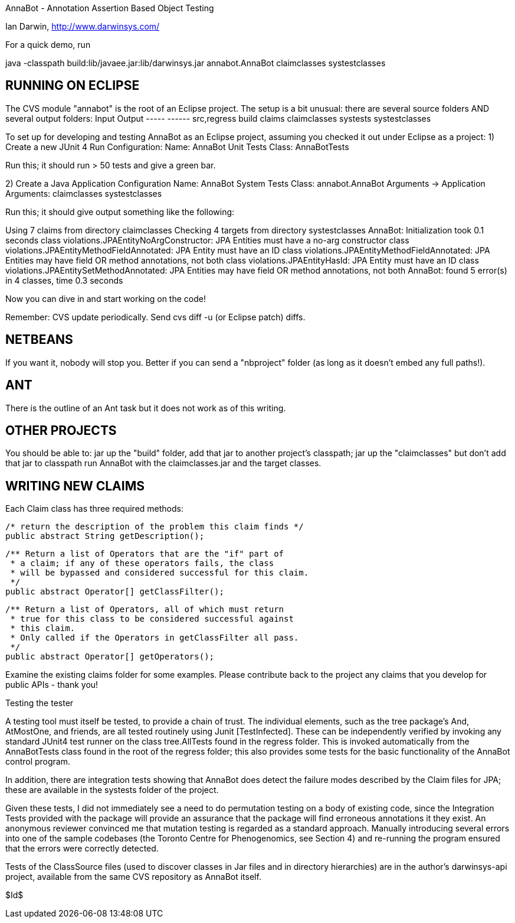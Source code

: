 AnnaBot - Annotation Assertion Based Object Testing

Ian Darwin, http://www.darwinsys.com/

For a quick demo, run

java -classpath build:lib/javaee.jar:lib/darwinsys.jar annabot.AnnaBot claimclasses systestclasses

RUNNING ON ECLIPSE
------------------

The CVS module "annabot" is the root of an Eclipse project.
The setup is a bit unusual: there are several source folders
AND several output folders:
	Input			Output
	-----			------
	src,regress		build
	claims			claimclasses
	systests		systestclasses
	
To set up for developing and testing AnnaBot as an Eclipse
project, assuming you checked it out under Eclipse as a project:
1) Create a new JUnit 4 Run Configuration:
	Name: AnnaBot Unit Tests
	Class: AnnaBotTests

Run this; it should run > 50 tests and give a green bar.

2) Create a Java Application Configuration
	Name: AnnaBot System Tests
	Class: annabot.AnnaBot
	Arguments -> Application Arguments: claimclasses systestclasses

Run this; it should give output something like the following:

Using 7 claims from directory claimclasses
Checking 4 targets from directory systestclasses
AnnaBot: Initialization took 0.1 seconds
class violations.JPAEntityNoArgConstructor: JPA Entities must have a no-arg constructor
class violations.JPAEntityMethodFieldAnnotated: JPA Entity must have an ID
class violations.JPAEntityMethodFieldAnnotated: JPA Entities may have field OR method annotations, not both
class violations.JPAEntityHasId: JPA Entity must have an ID
class violations.JPAEntitySetMethodAnnotated: JPA Entities may have field OR method annotations, not both
AnnaBot: found 5 error(s) in 4 classes, time 0.3 seconds

Now you can dive in and start working on the code!

Remember: CVS update periodically. Send cvs diff -u (or Eclipse patch) diffs.

NETBEANS
--------
If you want it, nobody will stop you.
Better if you can send a "nbproject" folder
(as long as it doesn't embed any full paths!).

ANT
---
There is the outline of an Ant task but it
does not work as of this writing.

OTHER PROJECTS
--------------

You should be able to:
	jar up the "build" folder, add that jar to another project's classpath; 
	jar up the "claimclasses" but don't add that jar to classpath
	run AnnaBot with the claimclasses.jar and the target classes.

WRITING NEW CLAIMS
------------------
Each Claim class has three required methods:

	/* return the description of the problem this claim finds */
	public abstract String getDescription();
	
	/** Return a list of Operators that are the "if" part of
	 * a claim; if any of these operators fails, the class
	 * will be bypassed and considered successful for this claim.
	 */
	public abstract Operator[] getClassFilter();

	/** Return a list of Operators, all of which must return
	 * true for this class to be considered successful against
	 * this claim.
	 * Only called if the Operators in getClassFilter all pass.
	 */
	public abstract Operator[] getOperators();

Examine the existing claims folder for some examples.
Please contribute back to the project any claims that you 
develop for public APIs - thank you!

Testing the tester

A testing tool must itself be tested, to provide a chain of trust.
The individual elements, such as the tree package's And, AtMostOne,
and friends, are all tested routinely using Junit [TestInfected].
These can be independently verified by invoking any standard JUnit4
test runner on the class tree.AllTests found in the regress folder.
This is invoked automatically from the AnnaBotTests class found in
the root of the regress folder; this also provides some tests for
the basic functionality of the AnnaBot control program.

In addition, there are integration tests showing that AnnaBot does
detect the failure modes described by the Claim files for JPA; these
are available in the systests folder of the project.

Given these tests, I did not immediately see a need to do permutation
testing on a body of existing code, since the Integration Tests
provided with the package will provide an assurance that the package
will find erroneous annotations it they exist. An anonymous reviewer
convinced me that mutation testing is regarded as a standard approach.
Manually introducing several errors into one of the sample codebases
(the Toronto Centre for Phenogenomics, see Section 4) and re-running
the program ensured that the errors were correctly detected.

Tests of the ClassSource files (used to discover classes in Jar
files and in directory hierarchies) are in the author's darwinsys-api
project, available from the same CVS repository as AnnaBot itself.

$Id$

